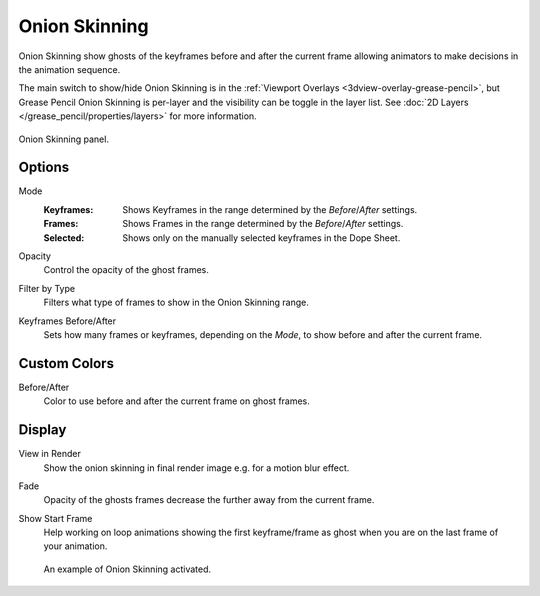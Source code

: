 
**************
Onion Skinning
**************

Onion Skinning show ghosts of the keyframes before and after the current frame allowing animators
to make decisions in the animation sequence.

The main switch to show/hide Onion Skinning is in the :ref:`Viewport Overlays <3dview-overlay-grease-pencil>`,
but Grease Pencil Onion Skinning is per-layer and the visibility can be toggle in the layer list.
See :doc:`2D Layers </grease_pencil/properties/layers>` for more information.

.. figure:: /images/grease-pencil_properties_onion-skinning_panel.png
   :align: center

   Onion Skinning panel.


Options
=======

.. _bpy.types.GreasePencil.onion_mode:

Mode
   :Keyframes: Shows Keyframes in the range determined by the *Before*/*After* settings.
   :Frames: Shows Frames in the range determined by the *Before*/*After* settings.
   :Selected: Shows only on the manually selected keyframes in the Dope Sheet.

.. _bpy.types.GreasePencil.onion_factor:

Opacity
   Control the opacity of the ghost frames.

.. _bpy.types.GreasePencil.onion_keyframe_type:

Filter by Type
   Filters what type of frames to show in the Onion Skinning range.

.. _bpy.types.GreasePencil.ghost_before_range:
.. _bpy.types.GreasePencil.ghost_after_range:

Keyframes Before/After
   Sets how many frames or keyframes, depending on the *Mode*, to show before and after the current frame.


Custom Colors
=============

.. _bpy.types.GreasePencil.before_color:
.. _bpy.types.GreasePencil.after_color:

Before/After
   Color to use before and after the current frame on ghost frames.


Display
=======

.. _bpy.types.GreasePencil.use_ghosts_always:

View in Render
   Show the onion skinning in final render image e.g. for a motion blur effect.

.. _bpy.types.GreasePencil.use_onion_fade:

Fade
   Opacity of the ghosts frames decrease the further away from the current frame.

.. _bpy.types.GreasePencil.use_onion_loop:

Show Start Frame
   Help working on loop animations showing the first keyframe/frame
   as ghost when you are on the last frame of your animation.

.. figure:: /images/grease-pencil_properties_onion-skinning_example.png

   An example of Onion Skinning activated.
